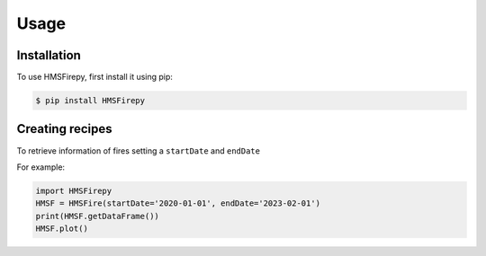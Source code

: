 Usage
=====

.. _installation:

Installation
------------

To use HMSFirepy, first install it using pip:

.. code-block:: console

   $ pip install HMSFirepy

Creating recipes
----------------

To retrieve information of fires setting a ``startDate`` and ``endDate``

For example:

.. code-block:: console

   import HMSFirepy
   HMSF = HMSFire(startDate='2020-01-01', endDate='2023-02-01')
   print(HMSF.getDataFrame())
   HMSF.plot()
